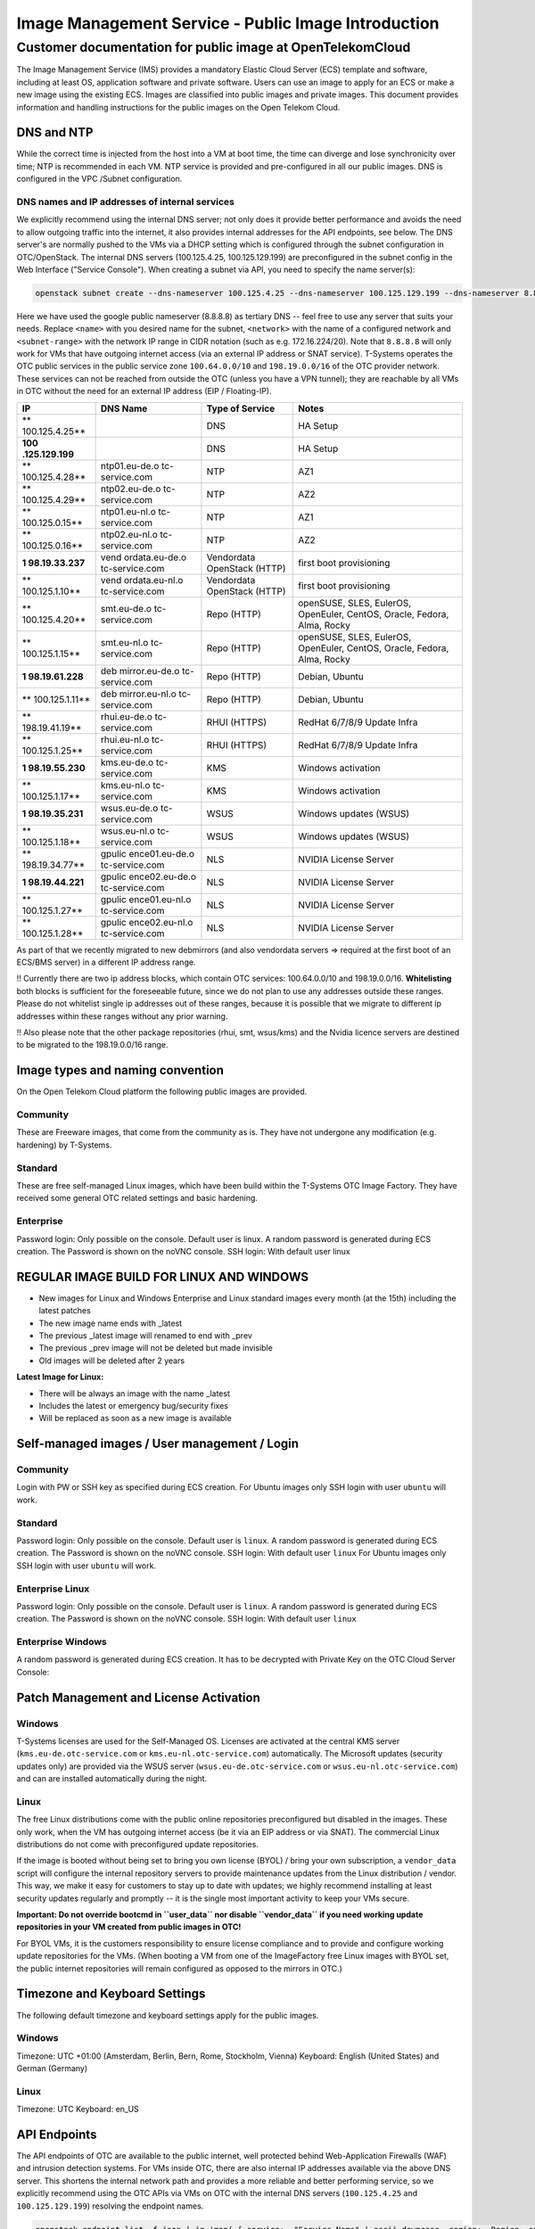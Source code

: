 ====================================================
Image Management Service - Public Image Introduction
====================================================

Customer documentation for public image at OpenTelekomCloud
===========================================================

The Image Management Service (IMS) provides a mandatory Elastic Cloud
Server (ECS) template and software, including at least OS, application
software and private software. Users can use an image to apply for an
ECS or make a new image using the existing ECS. Images are classified
into public images and private images. This document provides
information and handling instructions for the public images on the Open
Telekom Cloud.

DNS and NTP
-----------

While the correct time is injected from the host into a VM at boot time,
the time can diverge and lose synchronicity over time; NTP is
recommended in each VM. NTP service is provided and pre-configured in
all our public images. DNS is configured in the VPC /Subnet
configuration.

DNS names and IP addresses of internal services
~~~~~~~~~~~~~~~~~~~~~~~~~~~~~~~~~~~~~~~~~~~~~~~

We explicitly recommend using the internal DNS server; not only does it
provide better performance and avoids the need to allow outgoing traffic
into the internet, it also provides internal addresses for the API
endpoints, see below. The DNS server's are normally pushed to the VMs
via a DHCP setting which is configured through the subnet configuration
in OTC/OpenStack. The internal DNS servers (100.125.4.25,
100.125.129.199) are preconfigured in the subnet config in the Web
Interface ("Service Console"). When creating a subnet via API, you need
to specify the name server(s):

.. code:: shell

   openstack subnet create --dns-nameserver 100.125.4.25 --dns-nameserver 100.125.129.199 --dns-nameserver 8.8.8.8  --network <network> --subnet-range <subnet-range> --name <name>

Here we have used the google public nameserver (8.8.8.8) as tertiary DNS
-- feel free to use any server that suits your needs. Replace ``<name>``
with you desired name for the subnet, ``<network>`` with the name of a
configured network and ``<subnet-range>`` with the network IP range in
CIDR notation (such as e.g. 172.16.224/20). Note that ``8.8.8.8`` will
only work for VMs that have outgoing internet access (via an external IP
address or SNAT service). T-Systems operates the OTC public services in
the public service zone ``100.64.0.0/10`` and ``198.19.0.0/16`` of the
OTC provider network. These services can not be reached from outside the
OTC (unless you have a VPN tunnel); they are reachable by all VMs in OTC
without the need for an external IP address (EIP / Floating-IP).

+----------------+----------------+----------------+----------------+
| IP             | DNS Name       | Type of        | Notes          |
|                |                | Service        |                |
+================+================+================+================+
| **             |                | DNS            | HA Setup       |
| 100.125.4.25** |                |                |                |
+----------------+----------------+----------------+----------------+
| **100          |                | DNS            | HA Setup       |
| .125.129.199** |                |                |                |
+----------------+----------------+----------------+----------------+
| **             | ntp01.eu-de.o  | NTP            | AZ1            |
| 100.125.4.28** | tc-service.com |                |                |
+----------------+----------------+----------------+----------------+
| **             | ntp02.eu-de.o  | NTP            | AZ2            |
| 100.125.4.29** | tc-service.com |                |                |
+----------------+----------------+----------------+----------------+
| **             | ntp01.eu-nl.o  | NTP            | AZ1            |
| 100.125.0.15** | tc-service.com |                |                |
+----------------+----------------+----------------+----------------+
| **             | ntp02.eu-nl.o  | NTP            | AZ2            |
| 100.125.0.16** | tc-service.com |                |                |
+----------------+----------------+----------------+----------------+
| **1            | vend           | Vendordata     | first boot     |
| 98.19.33.237** | ordata.eu-de.o | OpenStack      | provisioning   |
|                | tc-service.com | (HTTP)         |                |
+----------------+----------------+----------------+----------------+
| **             | vend           | Vendordata     | first boot     |
| 100.125.1.10** | ordata.eu-nl.o | OpenStack      | provisioning   |
|                | tc-service.com | (HTTP)         |                |
+----------------+----------------+----------------+----------------+
| **             | smt.eu-de.o    | Repo (HTTP)    | openSUSE,      |
| 100.125.4.20** | tc-service.com |                | SLES, EulerOS, |
|                |                |                | OpenEuler,     |
|                |                |                | CentOS,        |
|                |                |                | Oracle,        |
|                |                |                | Fedora, Alma,  |
|                |                |                | Rocky          |
+----------------+----------------+----------------+----------------+
| **             | smt.eu-nl.o    | Repo (HTTP)    | openSUSE,      |
| 100.125.1.15** | tc-service.com |                | SLES, EulerOS, |
|                |                |                | OpenEuler,     |
|                |                |                | CentOS,        |
|                |                |                | Oracle,        |
|                |                |                | Fedora, Alma,  |
|                |                |                | Rocky          |
+----------------+----------------+----------------+----------------+
| **1            | deb            | Repo (HTTP)    | Debian, Ubuntu |
| 98.19.61.228** | mirror.eu-de.o |                |                |
|                | tc-service.com |                |                |
+----------------+----------------+----------------+----------------+
| **             | deb            | Repo (HTTP)    | Debian, Ubuntu |
| 100.125.1.11** | mirror.eu-nl.o |                |                |
|                | tc-service.com |                |                |
+----------------+----------------+----------------+----------------+
| **             | rhui.eu-de.o   | RHUI (HTTPS)   | RedHat 6/7/8/9 |
| 198.19.41.19** | tc-service.com |                | Update Infra   |
+----------------+----------------+----------------+----------------+
| **             | rhui.eu-nl.o   | RHUI (HTTPS)   | RedHat 6/7/8/9 |
| 100.125.1.25** | tc-service.com |                | Update Infra   |
+----------------+----------------+----------------+----------------+
| **1            | kms.eu-de.o    | KMS            | Windows        |
| 98.19.55.230** | tc-service.com |                | activation     |
+----------------+----------------+----------------+----------------+
| **             | kms.eu-nl.o    | KMS            | Windows        |
| 100.125.1.17** | tc-service.com |                | activation     |
+----------------+----------------+----------------+----------------+
| **1            | wsus.eu-de.o   | WSUS           | Windows        |
| 98.19.35.231** | tc-service.com |                | updates (WSUS) |
+----------------+----------------+----------------+----------------+
| **             | wsus.eu-nl.o   | WSUS           | Windows        |
| 100.125.1.18** | tc-service.com |                | updates (WSUS) |
+----------------+----------------+----------------+----------------+
| **             | gpulic         | NLS            | NVIDIA License |
| 198.19.34.77** | ence01.eu-de.o |                | Server         |
|                | tc-service.com |                |                |
+----------------+----------------+----------------+----------------+
| **1            | gpulic         | NLS            | NVIDIA License |
| 98.19.44.221** | ence02.eu-de.o |                | Server         |
|                | tc-service.com |                |                |
+----------------+----------------+----------------+----------------+
| **             | gpulic         | NLS            | NVIDIA License |
| 100.125.1.27** | ence01.eu-nl.o |                | Server         |
|                | tc-service.com |                |                |
+----------------+----------------+----------------+----------------+
| **             | gpulic         | NLS            | NVIDIA License |
| 100.125.1.28** | ence02.eu-nl.o |                | Server         |
|                | tc-service.com |                |                |
+----------------+----------------+----------------+----------------+

As part of that we recently migrated to new debmirrors (and also
vendordata servers => required at the first boot of an ECS/BMS server)
in a different IP address range.

!! Currently there are two ip address blocks, which contain OTC
services: 100.64.0.0/10 and 198.19.0.0/16. **Whitelisting** both blocks
is sufficient for the foreseeable future, since we do not plan to use
any addresses outside these ranges. Please do not whitelist single ip
addresses out of these ranges, because it is possible that we migrate to
different ip addresses within these ranges without any prior warning.

!! Also please note that the other package repositories (rhui, smt,
wsus/kms) and the Nvidia licence servers are destined to be migrated to
the 198.19.0.0/16 range.

Image types and naming convention
---------------------------------

On the Open Telekom Cloud platform the following public images are
provided.

Community
~~~~~~~~~

These are Freeware images, that come from the community as is. They have
not undergone any modification (e.g. hardening) by T-Systems.

Standard
~~~~~~~~

These are free self-managed Linux images, which have been build within
the T-Systems OTC Image Factory. They have received some general OTC
related settings and basic hardening.

Enterprise
~~~~~~~~~~

Password login: Only possible on the console. Default user is linux. A
random password is generated during ECS creation. The Password is shown
on the noVNC console. SSH login: With default user linux

REGULAR IMAGE BUILD FOR LINUX AND WINDOWS
-----------------------------------------

-  New images for Linux and Windows Enterprise and Linux standard images
   every month (at the 15th) including the latest patches
-  The new image name ends with \_latest
-  The previous \_latest image will renamed to end with \_prev
-  The previous \_prev image will not be deleted but made invisible
-  Old images will be deleted after 2 years

**Latest Image for Linux:**

-  There will be always an image with the name \_latest
-  Includes the latest or emergency bug/security fixes
-  Will be replaced as soon as a new image is available

.. _self-managed-images--user-management--login:

Self-managed images / User management / Login
---------------------------------------------

.. _community-1:

Community
~~~~~~~~~

Login with PW or SSH key as specified during ECS creation. For Ubuntu
images only SSH login with user ``ubuntu`` will work.

.. _standard-1:

Standard
~~~~~~~~

Password login: Only possible on the console. Default user is ``linux``.
A random password is generated during ECS creation. The Password is
shown on the noVNC console. SSH login: With default user ``linux`` For
Ubuntu images only SSH login with user ``ubuntu`` will work.

Enterprise Linux
~~~~~~~~~~~~~~~~

Password login: Only possible on the console. Default user is ``linux``.
A random password is generated during ECS creation. The Password is
shown on the noVNC console. SSH login: With default user ``linux``

Enterprise Windows
~~~~~~~~~~~~~~~~~~

A random password is generated during ECS creation. It has to be
decrypted with Private Key on the OTC Cloud Server Console:

|image01|

Patch Management and License Activation
---------------------------------------

Windows
~~~~~~~

T-Systems licenses are used for the Self-Managed OS. Licenses are
activated at the central KMS server (``kms.eu-de.otc-service.com`` or
``kms.eu-nl.otc-service.com``) automatically. The Microsoft updates
(security updates only) are provided via the WSUS server
(``wsus.eu-de.otc-service.com`` or ``wsus.eu-nl.otc-service.com``) and
can are installed automatically during the night.

Linux
~~~~~

The free Linux distributions come with the public online repositories
preconfigured but disabled in the images. These only work, when the VM
has outgoing internet access (be it via an EIP address or via SNAT). The
commercial Linux distributions do not come with preconfigured update
repositories.

If the image is booted without being set to bring you own license (BYOL)
/ bring your own subscription, a ``vendor_data`` script will configure
the internal repository servers to provide maintenance updates from the
Linux distribution / vendor. This way, we make it easy for customers to
stay up to date with updates; we highly recommend installing at least
security updates regularly and promptly -- it is the single most
important activity to keep your VMs secure.

**Important: Do not override bootcmd in ``user_data`` nor disable
``vendor_data`` if you need working update repositories in your VM
created from public images in OTC!**

For BYOL VMs, it is the customers responsibility to ensure license
compliance and to provide and configure working update repositories for
the VMs. (When booting a VM from one of the ImageFactory free Linux
images with BYOL set, the public internet repositories will remain
configured as opposed to the mirrors in OTC.)

Timezone and Keyboard Settings
------------------------------

The following default timezone and keyboard settings apply for the
public images.

.. _windows-1:

Windows
~~~~~~~

Timezone: UTC +01:00 (Amsterdam, Berlin, Bern, Rome, Stockholm, Vienna)
Keyboard: English (United States) and German (Germany)

.. _linux-1:

Linux
~~~~~

Timezone: UTC Keyboard: en_US

API Endpoints
-------------

The API endpoints of OTC are available to the public internet, well
protected behind Web-Application Firewalls (WAF) and intrusion detection
systems. For VMs inside OTC, there are also internal IP addresses
available via the above DNS server. This shortens the internal network
path and provides a more reliable and better performing service, so we
explicitly recommend using the OTC APIs via VMs on OTC with the internal
DNS servers (``100.125.4.25`` and ``100.125.129.199``) resolving the
endpoint names.

.. code:: shell

    openstack endpoint list -f json | jq 'map( { service: ."Service Name" | ascii_downcase, region: .Region, endpoint: .URL}) | map(select(.region != null)) | unique_by({service, region, endpoint}) | sort_by(.service, .region)'

+---------------------------+------------+---------------------------+
| **service**               | **region** | **endpoint**              |
+===========================+============+===========================+
| anti-ddos                 | eu-de      | `https://antiddos.eu-     |
|                           |            | de.otc.t-systems.com/v1/$ |
|                           |            | (tenant_id)s <https://ant |
|                           |            | iddos.eu-de.otc.t-systems |
|                           |            | .com/v1/$(tenant_id)s>`__ |
+---------------------------+------------+---------------------------+
| anti-ddos                 | eu-nl      | `https://antiddos.eu-     |
|                           |            | nl.otc.t-systems.com/v1/$ |
|                           |            | (tenant_id)s <https://ant |
|                           |            | iddos.eu-nl.otc.t-systems |
|                           |            | .com/v1/$(tenant_id)s>`__ |
+---------------------------+------------+---------------------------+
| antiddos                  | eu-de      | `https://antiddos.eu      |
|                           |            | -de.otc.t-systems.com/v1/ |
|                           |            |  <https://antiddos.eu-de. |
|                           |            | otc.t-systems.com/v1/>`__ |
+---------------------------+------------+---------------------------+
| antiddos                  | eu-nl      | `https://antiddos.eu      |
|                           |            | -nl.otc.t-systems.com/v1/ |
|                           |            |  <https://antiddos.eu-nl. |
|                           |            | otc.t-systems.com/v1/>`__ |
+---------------------------+------------+---------------------------+
| asv1                      | eu-de      | `https://as.eu-d          |
|                           |            | e.otc.t-systems.com/autos |
|                           |            | caling-api/v1/$(tenant_id |
|                           |            | )s <https://as.eu-de.otc. |
|                           |            | t-systems.com/autoscaling |
|                           |            | -api/v1/$(tenant_id)s>`__ |
+---------------------------+------------+---------------------------+
| asv1                      | eu-nl      | `https://as.eu-n          |
|                           |            | l.otc.t-systems.com/autos |
|                           |            | caling-api/v1/$(tenant_id |
|                           |            | )s <https://as.eu-nl.otc. |
|                           |            | t-systems.com/autoscaling |
|                           |            | -api/v1/$(tenant_id)s>`__ |
+---------------------------+------------+---------------------------+
| autoscaling               | eu-de      | `https://as.e             |
|                           |            | u-de.otc.t-systems.com/au |
|                           |            | toscaling-api/v1 <https:/ |
|                           |            | /as.eu-de.otc.t-systems.c |
|                           |            | om/autoscaling-api/v1>`__ |
+---------------------------+------------+---------------------------+
| autoscaling               | eu-nl      | `https://as.e             |
|                           |            | u-nl.otc.t-systems.com/au |
|                           |            | toscaling-api/v1 <https:/ |
|                           |            | /as.eu-nl.otc.t-systems.c |
|                           |            | om/autoscaling-api/v1>`__ |
+---------------------------+------------+---------------------------+
| bms                       | eu-de      | `https://bm               |
|                           |            | s.eu-de.otc.t-systems.com |
|                           |            | /v1/$(tenant_id)s <https: |
|                           |            | //bms.eu-de.otc.t-systems |
|                           |            | .com/v1/$(tenant_id)s>`__ |
+---------------------------+------------+---------------------------+
| cbr                       | eu-de      | `https://cb               |
|                           |            | r.eu-de.otc.t-systems.com |
|                           |            | /v3/$(tenant_id)s <https: |
|                           |            | //cbr.eu-de.otc.t-systems |
|                           |            | .com/v3/$(tenant_id)s>`__ |
+---------------------------+------------+---------------------------+
| cbr                       | eu-nl      | `https://cb               |
|                           |            | r.eu-nl.otc.t-systems.com |
|                           |            | /v3/$(tenant_id)s <https: |
|                           |            | //cbr.eu-nl.otc.t-systems |
|                           |            | .com/v3/$(tenant_id)s>`__ |
+---------------------------+------------+---------------------------+
| ccev2.0                   | eu-de      | `h                        |
|                           |            | ttps://cce.eu-de.otc.t-sy |
|                           |            | stems.com <https://cce.eu |
|                           |            | -de.otc.t-systems.com>`__ |
+---------------------------+------------+---------------------------+
| ccev2.0                   | eu-nl      | `h                        |
|                           |            | ttps://cce.eu-nl.otc.t-sy |
|                           |            | stems.com <https://cce.eu |
|                           |            | -nl.otc.t-systems.com>`__ |
+---------------------------+------------+---------------------------+
| cesv1                     | eu-de      | `https://ces.eu           |
|                           |            | -de.otc.t-systems.com/V1. |
|                           |            | 0/$(tenant_id)s <https:// |
|                           |            | ces.eu-de.otc.t-systems.c |
|                           |            | om/V1.0/$(tenant_id)s>`__ |
+---------------------------+------------+---------------------------+
| cesv1                     | eu-nl      | `https://ces.eu           |
|                           |            | -nl.otc.t-systems.com/V1. |
|                           |            | 0/$(tenant_id)s <https:// |
|                           |            | ces.eu-nl.otc.t-systems.c |
|                           |            | om/V1.0/$(tenant_id)s>`__ |
+---------------------------+------------+---------------------------+
| cinder                    | eu-de      | `https://ev               |
|                           |            | s.eu-de.otc.t-systems.com |
|                           |            | /v2/$(tenant_id)s <https: |
|                           |            | //evs.eu-de.otc.t-systems |
|                           |            | .com/v2/$(tenant_id)s>`__ |
+---------------------------+------------+---------------------------+
| cinder                    | eu-nl      | `https://ev               |
|                           |            | s.eu-nl.otc.t-systems.com |
|                           |            | /v2/$(tenant_id)s <https: |
|                           |            | //evs.eu-nl.otc.t-systems |
|                           |            | .com/v2/$(tenant_id)s>`__ |
+---------------------------+------------+---------------------------+
| cinderv2                  | eu-de      | `https://ev               |
|                           |            | s.eu-de.otc.t-systems.com |
|                           |            | /v2/$(tenant_id)s <https: |
|                           |            | //evs.eu-de.otc.t-systems |
|                           |            | .com/v2/$(tenant_id)s>`__ |
+---------------------------+------------+---------------------------+
| cinderv2                  | eu-nl      | `https://ev               |
|                           |            | s.eu-nl.otc.t-systems.com |
|                           |            | /v2/$(tenant_id)s <https: |
|                           |            | //evs.eu-nl.otc.t-systems |
|                           |            | .com/v2/$(tenant_id)s>`__ |
+---------------------------+------------+---------------------------+
| cinderv3                  | eu-de      | `https://ev               |
|                           |            | s.eu-de.otc.t-systems.com |
|                           |            | /v3/$(tenant_id)s <https: |
|                           |            | //evs.eu-de.otc.t-systems |
|                           |            | .com/v3/$(tenant_id)s>`__ |
+---------------------------+------------+---------------------------+
| cinderv3                  | eu-nl      | `https://ev               |
|                           |            | s.eu-nl.otc.t-systems.com |
|                           |            | /v3/$(tenant_id)s <https: |
|                           |            | //evs.eu-nl.otc.t-systems |
|                           |            | .com/v3/$(tenant_id)s>`__ |
+---------------------------+------------+---------------------------+
| cloudeye                  | eu-de      | `https://ces.e            |
|                           |            | u-de.otc.t-systems.com/V1 |
|                           |            | .0/ <https://ces.eu-de.ot |
|                           |            | c.t-systems.com/V1.0/>`__ |
+---------------------------+------------+---------------------------+
| cloudeye                  | eu-nl      | `https://ces.e            |
|                           |            | u-nl.otc.t-systems.com/V1 |
|                           |            | .0/ <https://ces.eu-nl.ot |
|                           |            | c.t-systems.com/V1.0/>`__ |
+---------------------------+------------+---------------------------+
| containerengine           | eu-de      | `https://cce.eu-          |
|                           |            | de.otc.t-systems.com/api/ |
|                           |            | v1 <https://cce.eu-de.otc |
|                           |            | .t-systems.com/api/v1>`__ |
+---------------------------+------------+---------------------------+
| containerengine           | eu-nl      | `https://cce.eu-          |
|                           |            | nl.otc.t-systems.com/api/ |
|                           |            | v1 <https://cce.eu-nl.otc |
|                           |            | .t-systems.com/api/v1>`__ |
+---------------------------+------------+---------------------------+
| css                       | eu-de      | `https://css.eu           |
|                           |            | -de.otc.t-systems.com/v1. |
|                           |            | 0/$(tenant_id)s <https:// |
|                           |            | css.eu-de.otc.t-systems.c |
|                           |            | om/v1.0/$(tenant_id)s>`__ |
+---------------------------+------------+---------------------------+
| css                       | eu-nl      | `https://css.eu           |
|                           |            | -nl.otc.t-systems.com/v1. |
|                           |            | 0/$(tenant_id)s <https:// |
|                           |            | css.eu-nl.otc.t-systems.c |
|                           |            | om/v1.0/$(tenant_id)s>`__ |
+---------------------------+------------+---------------------------+
| cts                       | eu-de      | `https://cts.eu           |
|                           |            | -de.otc.t-systems.com/v1. |
|                           |            | 0/$(tenant_id)s <https:// |
|                           |            | cts.eu-de.otc.t-systems.c |
|                           |            | om/v1.0/$(tenant_id)s>`__ |
+---------------------------+------------+---------------------------+
| cts                       | eu-nl      | `https://cts.eu           |
|                           |            | -nl.otc.t-systems.com/v1. |
|                           |            | 0/$(tenant_id)s <https:// |
|                           |            | cts.eu-nl.otc.t-systems.c |
|                           |            | om/v1.0/$(tenant_id)s>`__ |
+---------------------------+------------+---------------------------+
| ctsv2                     | eu-de      | `https://cts.eu           |
|                           |            | -de.otc.t-systems.com/v2. |
|                           |            | 0/$(tenant_id)s <https:// |
|                           |            | cts.eu-de.otc.t-systems.c |
|                           |            | om/v2.0/$(tenant_id)s>`__ |
+---------------------------+------------+---------------------------+
| ctsv2                     | eu-nl      | `https://cts.eu           |
|                           |            | -nl.otc.t-systems.com/v2. |
|                           |            | 0/$(tenant_id)s <https:// |
|                           |            | cts.eu-nl.otc.t-systems.c |
|                           |            | om/v2.0/$(tenant_id)s>`__ |
+---------------------------+------------+---------------------------+
| data ingestion service    | eu-de      | `h                        |
|                           |            | ttps://dis.eu-de.otc.t-sy |
|                           |            | stems.com <https://dis.eu |
|                           |            | -de.otc.t-systems.com>`__ |
+---------------------------+------------+---------------------------+
| datawarehouseservice      | eu-de      | `h                        |
|                           |            | ttps://dws.eu-de.otc.t-sy |
|                           |            | stems.com <https://dws.eu |
|                           |            | -de.otc.t-systems.com>`__ |
+---------------------------+------------+---------------------------+
| dcsv1                     | eu-de      | `https://dcs.eu           |
|                           |            | -de.otc.t-systems.com/v1. |
|                           |            | 0/$(tenant_id)s <https:// |
|                           |            | dcs.eu-de.otc.t-systems.c |
|                           |            | om/v1.0/$(tenant_id)s>`__ |
+---------------------------+------------+---------------------------+
| dcsv1                     | eu-nl      | `https://dcs.eu           |
|                           |            | -nl.otc.t-systems.com/v1. |
|                           |            | 0/$(tenant_id)s <https:// |
|                           |            | dcs.eu-nl.otc.t-systems.c |
|                           |            | om/v1.0/$(tenant_id)s>`__ |
+---------------------------+------------+---------------------------+
| ddsv3                     | eu-de      | `https://dd               |
|                           |            | s.eu-de.otc.t-systems.com |
|                           |            | /v3/$(tenant_id)s <https: |
|                           |            | //dds.eu-de.otc.t-systems |
|                           |            | .com/v3/$(tenant_id)s>`__ |
+---------------------------+------------+---------------------------+
| ddsv3                     | eu-nl      | `https://dd               |
|                           |            | s.eu-nl.otc.t-systems.com |
|                           |            | /v3/$(tenant_id)s <https: |
|                           |            | //dds.eu-nl.otc.t-systems |
|                           |            | .com/v3/$(tenant_id)s>`__ |
+---------------------------+------------+---------------------------+
| deh                       | eu-de      | `https://deh.eu           |
|                           |            | -de.otc.t-systems.com/v1. |
|                           |            | 0/$(tenant_id)s <https:// |
|                           |            | deh.eu-de.otc.t-systems.c |
|                           |            | om/v1.0/$(tenant_id)s>`__ |
+---------------------------+------------+---------------------------+
| deh                       | eu-nl      | `https://deh.eu           |
|                           |            | -nl.otc.t-systems.com/v1. |
|                           |            | 0/$(tenant_id)s <https:// |
|                           |            | deh.eu-nl.otc.t-systems.c |
|                           |            | om/v1.0/$(tenant_id)s>`__ |
+---------------------------+------------+---------------------------+
| designate                 | eu-de      | `h                        |
|                           |            | ttps://dns.eu-de.otc.t-sy |
|                           |            | stems.com <https://dns.eu |
|                           |            | -de.otc.t-systems.com>`__ |
+---------------------------+------------+---------------------------+
| designate                 | eu-nl      | `h                        |
|                           |            | ttps://dns.eu-nl.otc.t-sy |
|                           |            | stems.com <https://dns.eu |
|                           |            | -nl.otc.t-systems.com>`__ |
+---------------------------+------------+---------------------------+
| direct-connect            | eu-de      | `https://dcaas.e          |
|                           |            | u-de.otc.t-systems.com/v2 |
|                           |            | .0 <https://dcaas.eu-de.o |
|                           |            | tc.t-systems.com/v2.0>`__ |
+---------------------------+------------+---------------------------+
| distributed cache service | eu-de      | `https://dcs.e            |
|                           |            | u-de.otc.t-systems.com/v1 |
|                           |            | .0/ <https://dcs.eu-de.ot |
|                           |            | c.t-systems.com/v1.0/>`__ |
+---------------------------+------------+---------------------------+
| distributed cache service | eu-nl      | `https://dcs.e            |
|                           |            | u-nl.otc.t-systems.com/v1 |
|                           |            | .0/ <https://dcs.eu-nl.ot |
|                           |            | c.t-systems.com/v1.0/>`__ |
+---------------------------+------------+---------------------------+
| distributedmessageservice | eu-de      | `https://dms              |
|                           |            | .eu-de.otc.t-systems.com/ |
|                           |            | v1.0 <https://dms.eu-de.o |
|                           |            | tc.t-systems.com/v1.0>`__ |
+---------------------------+------------+---------------------------+
| distributedmessageservice | eu-nl      | `https://dms              |
|                           |            | .eu-nl.otc.t-systems.com/ |
|                           |            | v1.0 <https://dms.eu-nl.o |
|                           |            | tc.t-systems.com/v1.0>`__ |
+---------------------------+------------+---------------------------+
| disv2                     | eu-de      | `https://di               |
|                           |            | s.eu-de.otc.t-systems.com |
|                           |            | /v2/$(tenant_id)s <https: |
|                           |            | //dis.eu-de.otc.t-systems |
|                           |            | .com/v2/$(tenant_id)s>`__ |
+---------------------------+------------+---------------------------+
| dmsv1                     | eu-de      | `https://dms.eu           |
|                           |            | -de.otc.t-systems.com/v1. |
|                           |            | 0/$(tenant_id)s <https:// |
|                           |            | dms.eu-de.otc.t-systems.c |
|                           |            | om/v1.0/$(tenant_id)s>`__ |
+---------------------------+------------+---------------------------+
| dmsv1                     | eu-nl      | `https://dms.eu           |
|                           |            | -nl.otc.t-systems.com/v1. |
|                           |            | 0/$(tenant_id)s <https:// |
|                           |            | dms.eu-nl.otc.t-systems.c |
|                           |            | om/v1.0/$(tenant_id)s>`__ |
+---------------------------+------------+---------------------------+
| dwsv1                     | eu-de      | `https://dws.eu           |
|                           |            | -de.otc.t-systems.com/v1. |
|                           |            | 0/$(tenant_id)s <https:// |
|                           |            | dws.eu-de.otc.t-systems.c |
|                           |            | om/v1.0/$(tenant_id)s>`__ |
+---------------------------+------------+---------------------------+
| ecs                       | eu-de      | `https://ec               |
|                           |            | s.eu-de.otc.t-systems.com |
|                           |            | /v1/$(tenant_id)s <https: |
|                           |            | //ecs.eu-de.otc.t-systems |
|                           |            | .com/v1/$(tenant_id)s>`__ |
+---------------------------+------------+---------------------------+
| ecs                       | eu-nl      | `https://ec               |
|                           |            | s.eu-nl.otc.t-systems.com |
|                           |            | /v1/$(tenant_id)s <https: |
|                           |            | //ecs.eu-nl.otc.t-systems |
|                           |            | .com/v1/$(tenant_id)s>`__ |
+---------------------------+------------+---------------------------+
| elbv1                     | eu-de      | `https://elb.eu           |
|                           |            | -de.otc.t-systems.com/v1. |
|                           |            | 0/$(tenant_id)s <https:// |
|                           |            | elb.eu-de.otc.t-systems.c |
|                           |            | om/v1.0/$(tenant_id)s>`__ |
+---------------------------+------------+---------------------------+
| elbv3                     | eu-de      | `https://el               |
|                           |            | b.eu-de.otc.t-systems.com |
|                           |            | /v3/$(tenant_id)s <https: |
|                           |            | //elb.eu-de.otc.t-systems |
|                           |            | .com/v3/$(tenant_id)s>`__ |
+---------------------------+------------+---------------------------+
| elbv3                     | eu-nl      | `https://el               |
|                           |            | b.eu-nl.otc.t-systems.com |
|                           |            | /v3/$(tenant_id)s <https: |
|                           |            | //elb.eu-nl.otc.t-systems |
|                           |            | .com/v3/$(tenant_id)s>`__ |
+---------------------------+------------+---------------------------+
| evs                       | eu-de      | `https://ev               |
|                           |            | s.eu-de.otc.t-systems.com |
|                           |            | /v2/$(tenant_id)s <https: |
|                           |            | //evs.eu-de.otc.t-systems |
|                           |            | .com/v2/$(tenant_id)s>`__ |
+---------------------------+------------+---------------------------+
| evs                       | eu-nl      | `https://ev               |
|                           |            | s.eu-nl.otc.t-systems.com |
|                           |            | /v2/$(tenant_id)s <https: |
|                           |            | //evs.eu-nl.otc.t-systems |
|                           |            | .com/v2/$(tenant_id)s>`__ |
+---------------------------+------------+---------------------------+
| glance                    | eu-de      | `h                        |
|                           |            | ttps://ims.eu-de.otc.t-sy |
|                           |            | stems.com <https://ims.eu |
|                           |            | -de.otc.t-systems.com>`__ |
+---------------------------+------------+---------------------------+
| glance                    | eu-nl      | `h                        |
|                           |            | ttps://ims.eu-nl.otc.t-sy |
|                           |            | stems.com <https://ims.eu |
|                           |            | -nl.otc.t-systems.com>`__ |
+---------------------------+------------+---------------------------+
| heat                      | eu-de      | `https://rt               |
|                           |            | s.eu-de.otc.t-systems.com |
|                           |            | /v1/$(tenant_id)s <https: |
|                           |            | //rts.eu-de.otc.t-systems |
|                           |            | .com/v1/$(tenant_id)s>`__ |
+---------------------------+------------+---------------------------+
| heat                      | eu-nl      | `https://rt               |
|                           |            | s.eu-nl.otc.t-systems.com |
|                           |            | /v1/$(tenant_id)s <https: |
|                           |            | //rts.eu-nl.otc.t-systems |
|                           |            | .com/v1/$(tenant_id)s>`__ |
+---------------------------+------------+---------------------------+
| karbor                    | eu-de      | `https://csbs             |
|                           |            | .eu-de.otc.t-systems.com/ |
|                           |            | v1/$(tenant_id)s <https:/ |
|                           |            | /csbs.eu-de.otc.t-systems |
|                           |            | .com/v1/$(tenant_id)s>`__ |
+---------------------------+------------+---------------------------+
| key-management            | eu-de      | `https://kms.e            |
|                           |            | u-de.otc.t-systems.com/v1 |
|                           |            | .0/ <https://kms.eu-de.ot |
|                           |            | c.t-systems.com/v1.0/>`__ |
+---------------------------+------------+---------------------------+
| key-management            | eu-nl      | `https://kms.e            |
|                           |            | u-nl.otc.t-systems.com/v1 |
|                           |            | .0/ <https://kms.eu-nl.ot |
|                           |            | c.t-systems.com/v1.0/>`__ |
+---------------------------+------------+---------------------------+
| keystone                  | eu-de      | `https:/                  |
|                           |            | /iam.eu-de.otc.t-systems. |
|                           |            | com/v3 <https://iam.eu-de |
|                           |            | .otc.t-systems.com/v3>`__ |
+---------------------------+------------+---------------------------+
| keystone                  | eu-nl      | `https:/                  |
|                           |            | /iam.eu-nl.otc.t-systems. |
|                           |            | com/v3 <https://iam.eu-nl |
|                           |            | .otc.t-systems.com/v3>`__ |
+---------------------------+------------+---------------------------+
| kmsv1                     | eu-de      | `https://kms.eu           |
|                           |            | -de.otc.t-systems.com/v1. |
|                           |            | 0/$(tenant_id)s <https:// |
|                           |            | kms.eu-de.otc.t-systems.c |
|                           |            | om/v1.0/$(tenant_id)s>`__ |
+---------------------------+------------+---------------------------+
| kmsv1                     | eu-nl      | `https://kms.eu           |
|                           |            | -nl.otc.t-systems.com/v1. |
|                           |            | 0/$(tenant_id)s <https:// |
|                           |            | kms.eu-nl.otc.t-systems.c |
|                           |            | om/v1.0/$(tenant_id)s>`__ |
+---------------------------+------------+---------------------------+
| loadbalance               | eu-de      | `https://elb              |
|                           |            | .eu-de.otc.t-systems.com/ |
|                           |            | v1.0 <https://elb.eu-de.o |
|                           |            | tc.t-systems.com/v1.0>`__ |
+---------------------------+------------+---------------------------+
| loadbalance               | eu-nl      | `h                        |
|                           |            | ttps://elb.eu-nl.otc.t-sy |
|                           |            | stems.com <https://elb.eu |
|                           |            | -nl.otc.t-systems.com>`__ |
+---------------------------+------------+---------------------------+
| manilav2                  | eu-de      | `https://sf               |
|                           |            | s.eu-de.otc.t-systems.com |
|                           |            | /v2/$(tenant_id)s <https: |
|                           |            | //sfs.eu-de.otc.t-systems |
|                           |            | .com/v2/$(tenant_id)s>`__ |
+---------------------------+------------+---------------------------+
| manilav2                  | eu-nl      | `https://sf               |
|                           |            | s.eu-nl.otc.t-systems.com |
|                           |            | /v2/$(tenant_id)s <https: |
|                           |            | //sfs.eu-nl.otc.t-systems |
|                           |            | .com/v2/$(tenant_id)s>`__ |
+---------------------------+------------+---------------------------+
| mapreduce                 | eu-de      | `https://mrs              |
|                           |            | .eu-de.otc.t-systems.com/ |
|                           |            | v1.1 <https://mrs.eu-de.o |
|                           |            | tc.t-systems.com/v1.1>`__ |
+---------------------------+------------+---------------------------+
| modelarts                 | eu-de      | `https://modelarts.eu-d   |
|                           |            | e.otc.t-systems.com/v1/$( |
|                           |            | tenant_id)s <https://mode |
|                           |            | larts.eu-de.otc.t-systems |
|                           |            | .com/v1/$(tenant_id)s>`__ |
+---------------------------+------------+---------------------------+
| modelarts                 | eu-de      | `https://modelarts.eu-d   |
|                           |            | e.otc.t-systems.com/v2/$( |
|                           |            | tenant_id)s <https://mode |
|                           |            | larts.eu-de.otc.t-systems |
|                           |            | .com/v2/$(tenant_id)s>`__ |
+---------------------------+------------+---------------------------+
| mrsv1                     | eu-de      | `https://mrs.eu           |
|                           |            | -de.otc.t-systems.com/v1. |
|                           |            | 1/$(tenant_id)s <https:// |
|                           |            | mrs.eu-de.otc.t-systems.c |
|                           |            | om/v1.1/$(tenant_id)s>`__ |
+---------------------------+------------+---------------------------+
| nat                       | eu-de      | `https://nat              |
|                           |            | .eu-de.otc.t-systems.com/ |
|                           |            | v2.0 <https://nat.eu-de.o |
|                           |            | tc.t-systems.com/v2.0>`__ |
+---------------------------+------------+---------------------------+
| nat                       | eu-nl      | `https://nat              |
|                           |            | .eu-nl.otc.t-systems.com/ |
|                           |            | v2.0 <https://nat.eu-nl.o |
|                           |            | tc.t-systems.com/v2.0>`__ |
+---------------------------+------------+---------------------------+
| neutron                   | eu-de      | `h                        |
|                           |            | ttps://vpc.eu-de.otc.t-sy |
|                           |            | stems.com <https://vpc.eu |
|                           |            | -de.otc.t-systems.com>`__ |
+---------------------------+------------+---------------------------+
| neutron                   | eu-nl      | `h                        |
|                           |            | ttps://vpc.eu-nl.otc.t-sy |
|                           |            | stems.com <https://vpc.eu |
|                           |            | -nl.otc.t-systems.com>`__ |
+---------------------------+------------+---------------------------+
| nova                      | eu-de      | `https://ecs.eu           |
|                           |            | -de.otc.t-systems.com/v2. |
|                           |            | 1/$(tenant_id)s <https:// |
|                           |            | ecs.eu-de.otc.t-systems.c |
|                           |            | om/v2.1/$(tenant_id)s>`__ |
+---------------------------+------------+---------------------------+
| nova                      | eu-nl      | `https://ecs.eu           |
|                           |            | -nl.otc.t-systems.com/v2. |
|                           |            | 1/$(tenant_id)s <https:// |
|                           |            | ecs.eu-nl.otc.t-systems.c |
|                           |            | om/v2.1/$(tenant_id)s>`__ |
+---------------------------+------------+---------------------------+
| objectstorage             | eu-de      | `h                        |
|                           |            | ttps://obs.eu-de.otc.t-sy |
|                           |            | stems.com <https://obs.eu |
|                           |            | -de.otc.t-systems.com>`__ |
+---------------------------+------------+---------------------------+
| objectstorage             | eu-nl      | `h                        |
|                           |            | ttps://obs.eu-nl.otc.t-sy |
|                           |            | stems.com <https://obs.eu |
|                           |            | -nl.otc.t-systems.com>`__ |
+---------------------------+------------+---------------------------+
| octavia                   | eu-nl      | `https://o                |
|                           |            | ctavia.eu-nl.otc.t-system |
|                           |            | s.com <https://octavia.eu |
|                           |            | -nl.otc.t-systems.com>`__ |
+---------------------------+------------+---------------------------+
| rdsv1                     | eu-de      | `https://rds.eu-de.       |
|                           |            | otc.t-systems.com/rds/v1/ |
|                           |            | $(tenant_id)s <https://rd |
|                           |            | s.eu-de.otc.t-systems.com |
|                           |            | /rds/v1/$(tenant_id)s>`__ |
+---------------------------+------------+---------------------------+
| rdsv1                     | eu-nl      | `https://rds.eu-nl.       |
|                           |            | otc.t-systems.com/rds/v1/ |
|                           |            | $(tenant_id)s <https://rd |
|                           |            | s.eu-nl.otc.t-systems.com |
|                           |            | /rds/v1/$(tenant_id)s>`__ |
+---------------------------+------------+---------------------------+
| rdsv3                     | eu-de      | `https://rd               |
|                           |            | s.eu-de.otc.t-systems.com |
|                           |            | /v3/$(tenant_id)s <https: |
|                           |            | //rds.eu-de.otc.t-systems |
|                           |            | .com/v3/$(tenant_id)s>`__ |
+---------------------------+------------+---------------------------+
| rdsv3                     | eu-nl      | `https://rd               |
|                           |            | s.eu-nl.otc.t-systems.com |
|                           |            | /v3/$(tenant_id)s <https: |
|                           |            | //rds.eu-nl.otc.t-systems |
|                           |            | .com/v3/$(tenant_id)s>`__ |
+---------------------------+------------+---------------------------+
| relationaldatabase        | eu-de      | `https://rds.eu-          |
|                           |            | de.otc.t-systems.com/rds/ |
|                           |            | v1 <https://rds.eu-de.otc |
|                           |            | .t-systems.com/rds/v1>`__ |
+---------------------------+------------+---------------------------+
| relationaldatabase        | eu-nl      | `https://rds.eu-          |
|                           |            | nl.otc.t-systems.com/rds/ |
|                           |            | v1 <https://rds.eu-nl.otc |
|                           |            | .t-systems.com/rds/v1>`__ |
+---------------------------+------------+---------------------------+
| sdrs                      | eu-de      | `https://sdrs             |
|                           |            | .eu-de.otc.t-systems.com/ |
|                           |            | v1/$(tenant_id)s <https:/ |
|                           |            | /sdrs.eu-de.otc.t-systems |
|                           |            | .com/v1/$(tenant_id)s>`__ |
+---------------------------+------------+---------------------------+
| sfs                       | eu-de      | `https://sf               |
|                           |            | s.eu-de.otc.t-systems.com |
|                           |            | /v2/$(tenant_id)s <https: |
|                           |            | //sfs.eu-de.otc.t-systems |
|                           |            | .com/v2/$(tenant_id)s>`__ |
+---------------------------+------------+---------------------------+
| sfsturbo                  | eu-de      | `https://sfs-turbo.eu-d   |
|                           |            | e.otc.t-systems.com/v1/$( |
|                           |            | tenant_id)s <https://sfs- |
|                           |            | turbo.eu-de.otc.t-systems |
|                           |            | .com/v1/$(tenant_id)s>`__ |
+---------------------------+------------+---------------------------+
| sfsturbo                  | eu-nl      | `https://sfs-turbo.eu-n   |
|                           |            | l.otc.t-systems.com/v1/$( |
|                           |            | tenant_id)s <https://sfs- |
|                           |            | turbo.eu-nl.otc.t-systems |
|                           |            | .com/v1/$(tenant_id)s>`__ |
+---------------------------+------------+---------------------------+
| simplemessagenotification | eu-de      | `https://s                |
|                           |            | mn.eu-de.otc.t-systems.co |
|                           |            | m/v2/ <https://smn.eu-de. |
|                           |            | otc.t-systems.com/v2/>`__ |
+---------------------------+------------+---------------------------+
| simplemessagenotification | eu-nl      | `https://s                |
|                           |            | mn.eu-nl.otc.t-systems.co |
|                           |            | m/v2/ <https://smn.eu-nl. |
|                           |            | otc.t-systems.com/v2/>`__ |
+---------------------------+------------+---------------------------+
| smnv2                     | eu-de      | `https://sm               |
|                           |            | n.eu-de.otc.t-systems.com |
|                           |            | /v2/$(tenant_id)s <https: |
|                           |            | //smn.eu-de.otc.t-systems |
|                           |            | .com/v2/$(tenant_id)s>`__ |
+---------------------------+------------+---------------------------+
| smnv2                     | eu-nl      | `https://sm               |
|                           |            | n.eu-nl.otc.t-systems.com |
|                           |            | /v2/$(tenant_id)s <https: |
|                           |            | //smn.eu-nl.otc.t-systems |
|                           |            | .com/v2/$(tenant_id)s>`__ |
+---------------------------+------------+---------------------------+
| swift                     | eu-de      | `https://swift.eu-de.otc. |
|                           |            | t-systems.com/v1/AUTH_$(t |
|                           |            | enant_id)s <https://swift |
|                           |            | .eu-de.otc.t-systems.com/ |
|                           |            | v1/AUTH_$(tenant_id)s>`__ |
+---------------------------+------------+---------------------------+
| tag-management            | eu-de      | `https://tms              |
|                           |            | .eu-de.otc.t-systems.com/ |
|                           |            | v1.0 <https://tms.eu-de.o |
|                           |            | tc.t-systems.com/v1.0>`__ |
+---------------------------+------------+---------------------------+
| tag-management            | eu-nl      | `https://tms              |
|                           |            | .eu-nl.otc.t-systems.com/ |
|                           |            | v1.0 <https://tms.eu-nl.o |
|                           |            | tc.t-systems.com/v1.0>`__ |
+---------------------------+------------+---------------------------+
| trove                     | eu-de      | `https://rds              |
|                           |            | .eu-de.otc.t-systems.com/ |
|                           |            | v1.0 <https://rds.eu-de.o |
|                           |            | tc.t-systems.com/v1.0>`__ |
+---------------------------+------------+---------------------------+
| trove                     | eu-nl      | `https://rds              |
|                           |            | .eu-nl.otc.t-systems.com/ |
|                           |            | v1.0 <https://rds.eu-nl.o |
|                           |            | tc.t-systems.com/v1.0>`__ |
+---------------------------+------------+---------------------------+
| vbsv2                     | eu-de      | `https://vb               |
|                           |            | s.eu-de.otc.t-systems.com |
|                           |            | /v2/$(tenant_id)s <https: |
|                           |            | //vbs.eu-de.otc.t-systems |
|                           |            | .com/v2/$(tenant_id)s>`__ |
+---------------------------+------------+---------------------------+
| volume-backup             | eu-de      | `https://v                |
|                           |            | bs.eu-de.otc.t-systems.co |
|                           |            | m/v2/ <https://vbs.eu-de. |
|                           |            | otc.t-systems.com/v2/>`__ |
+---------------------------+------------+---------------------------+
| vpc                       | eu-de      | `https://vp               |
|                           |            | c.eu-de.otc.t-systems.com |
|                           |            | /v1/$(tenant_id)s <https: |
|                           |            | //vpc.eu-de.otc.t-systems |
|                           |            | .com/v1/$(tenant_id)s>`__ |
+---------------------------+------------+---------------------------+
| vpc                       | eu-nl      | `https://vp               |
|                           |            | c.eu-nl.otc.t-systems.com |
|                           |            | /v1/$(tenant_id)s <https: |
|                           |            | //vpc.eu-nl.otc.t-systems |
|                           |            | .com/v1/$(tenant_id)s>`__ |
+---------------------------+------------+---------------------------+
| vpc2.0                    | eu-de      | `https://vpc.eu           |
|                           |            | -de.otc.t-systems.com/v2. |
|                           |            | 0/$(tenant_id)s <https:// |
|                           |            | vpc.eu-de.otc.t-systems.c |
|                           |            | om/v2.0/$(tenant_id)s>`__ |
+---------------------------+------------+---------------------------+
| vpcep                     | eu-de      | `https://vpcep.           |
|                           |            | eu-de.otc.t-systems.com/v |
|                           |            | 1/$(tenant_id)s <https:// |
|                           |            | vpcep.eu-de.otc.t-systems |
|                           |            | .com/v1/$(tenant_id)s>`__ |
+---------------------------+------------+---------------------------+
| vpcep                     | eu-nl      | `https://vpcep.           |
|                           |            | eu-nl.otc.t-systems.com/v |
|                           |            | 1/$(tenant_id)s <https:// |
|                           |            | vpcep.eu-nl.otc.t-systems |
|                           |            | .com/v1/$(tenant_id)s>`__ |
+---------------------------+------------+---------------------------+
| waf                       | eu-de      | `h                        |
|                           |            | ttps://waf.eu-de.otc.t-sy |
|                           |            | stems.com <https://waf.eu |
|                           |            | -de.otc.t-systems.com>`__ |
+---------------------------+------------+---------------------------+
| waf                       | eu-nl      | `h                        |
|                           |            | ttps://waf.eu-nl.otc.t-sy |
|                           |            | stems.com <https://waf.eu |
|                           |            | -nl.otc.t-systems.com>`__ |
+---------------------------+------------+---------------------------+
| workspace                 | eu-de      | `h                        |
|                           |            | ttps://workspace.eu-de.ot |
|                           |            | c.t-systems.com/v1.0/$(te |
|                           |            | nant_id)s <https://worksp |
|                           |            | ace.eu-de.otc.t-systems.c |
|                           |            | om/v1.0/$(tenant_id)s>`__ |
+---------------------------+------------+---------------------------+

We again recommend to not hardcode the IP addresses as we do reserve the
right to change them.

.. |image01| image:: /_static/images/image-factory-customer-information-windows-password.png
